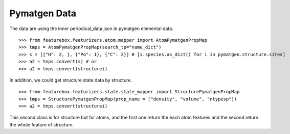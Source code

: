 Pymatgen Data
=============


The data are using the inner periodical_data.json in pymatgen elemental data.
::

>>> from featurebox.featurizers.atom.mapper import AtomPymatgenPropMap
>>> tmps = AtomPymatgenPropMap(search_tp="name_dict")
>>> s = [{"H": 2, }, {"Po": 1}, {"C": 2}] # [i.species.as_dict() for i in pymatgen.structure.sites]
>>> a2 = tmps.convert(s) # or
>>> a2 = tmps.convert(structurei)

In addition, we could get structure state data by structure.
::

>>> from featurebox.featurizers.state.state_mapper import StructurePymatgenPropMap
>>> tmps = StructurePymatgenPropMap(prop_name = ["density", "volume", "ntypesp"])
>>> a2 = tmps.convert(structurei)

This second class is for structure but for atoms, and the first one return the each atom features
and the second return the whole feature of structure.



